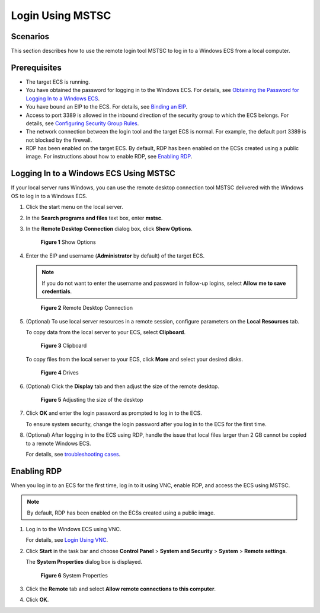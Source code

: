 Login Using MSTSC
=================

Scenarios
---------

This section describes how to use the remote login tool MSTSC to log in to a Windows ECS from a local computer.

Prerequisites
-------------

-  The target ECS is running.
-  You have obtained the password for logging in to the Windows ECS. For details, see `Obtaining the Password for Logging In to a Windows ECS <../../passwords_and_key_pairs/obtaining_the_password_for_logging_in_to_a_windows_ecs.html>`__.
-  You have bound an EIP to the ECS. For details, see `Binding an EIP <../../eips/binding_an_eip.html>`__.

-  Access to port 3389 is allowed in the inbound direction of the security group to which the ECS belongs. For details, see `Configuring Security Group Rules <../../security/security_groups/configuring_security_group_rules.html>`__.
-  The network connection between the login tool and the target ECS is normal. For example, the default port 3389 is not blocked by the firewall.
-  RDP has been enabled on the target ECS. By default, RDP has been enabled on the ECSs created using a public image. For instructions about how to enable RDP, see `Enabling RDP <#enabling-rdp>`__.

Logging In to a Windows ECS Using MSTSC
---------------------------------------

If your local server runs Windows, you can use the remote desktop connection tool MSTSC delivered with the Windows OS to log in to a Windows ECS.

#. Click the start menu on the local server.

#. In the **Search programs and files** text box, enter **mstsc**.

#. In the **Remote Desktop Connection** dialog box, click **Show Options**.

   .. figure:: /_static/images/en-us_image_0295941039.png
      :alt: Click to enlarge
      :figclass: imgResize
   

      **Figure 1** Show Options

#. Enter the EIP and username (**Administrator** by default) of the target ECS.

   .. note::

      If you do not want to enter the username and password in follow-up logins, select **Allow me to save credentials**.

   .. figure:: /_static/images/en-us_image_0295941040.png
      :alt: Click to enlarge
      :figclass: imgResize
   

      **Figure 2** Remote Desktop Connection

#. (Optional) To use local server resources in a remote session, configure parameters on the **Local Resources** tab.

   To copy data from the local server to your ECS, select **Clipboard**.

   .. figure:: /_static/images/en-us_image_0295941041.png
      :alt: Click to enlarge
      :figclass: imgResize
   

      **Figure 3** Clipboard

   To copy files from the local server to your ECS, click **More** and select your desired disks.

   .. figure:: /_static/images/en-us_image_0295940977.png
      :alt: Click to enlarge
      :figclass: imgResize
   

      **Figure 4** Drives

#. (Optional) Click the **Display** tab and then adjust the size of the remote desktop.

   .. figure:: /_static/images/en-us_image_0295940978.png
      :alt: Click to enlarge
      :figclass: imgResize
   

      **Figure 5** Adjusting the size of the desktop

#. Click **OK** and enter the login password as prompted to log in to the ECS.

   To ensure system security, change the login password after you log in to the ECS for the first time.

#. (Optional) After logging in to the ECS using RDP, handle the issue that local files larger than 2 GB cannot be copied to a remote Windows ECS.

   For details, see `troubleshooting cases <https://support.microsoft.com/en-us/help/2258090/copying-files-larger-than-2-gb-over-a-remote-desktop-services-or-termi>`__.

Enabling RDP
------------

When you log in to an ECS for the first time, log in to it using VNC, enable RDP, and access the ECS using MSTSC.

.. note::

   By default, RDP has been enabled on the ECSs created using a public image.

#. Log in to the Windows ECS using VNC.

   For details, see `Login Using VNC <../../instances/logging_in_to_a_windows_ecs/login_using_vnc.html>`__.

#. Click **Start** in the task bar and choose **Control Panel** > **System and Security** > **System** > **Remote settings**.

   The **System Properties** dialog box is displayed.

   .. figure:: /_static/images/en-us_image_0049287308.png
      :alt: Click to enlarge
      :figclass: imgResize
   

      **Figure 6** System Properties

#. Click the **Remote** tab and select **Allow remote connections to this computer**.

#. Click **OK**.


